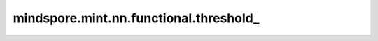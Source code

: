 mindspore.mint.nn.functional.threshold\_
========================================

.. py:function:: mindspore.mint.nn.functional.threshold_(input, threshold, value)

    通过逐元素计算 Threshold 激活函数，原地更新 `input` Tensor。

    Threshold定义为：

    .. math::
        y =
        \begin{cases}
        x, &\text{ if } x > \text{threshold} \\
        \text{value}, &\text{ otherwise }
        \end{cases}

    .. warning::
        这是一个实验性API，后续可能修改或删除。

    参数：
        - **input** (Tensor) - 输入Tensor。
        - **threshold** (Union[int, float]) - 阈值。
        - **value** (Union[int, float]) - 小于阈值时的填充值。

    返回：
        Tensor，数据类型和shape与 `input` 相同。

    异常：
        - **TypeError** - `input` 不是Tensor。
        - **TypeError** - `threshold` 不是浮点数或整数。
        - **TypeError** - `value` 不是浮点数或整数。

